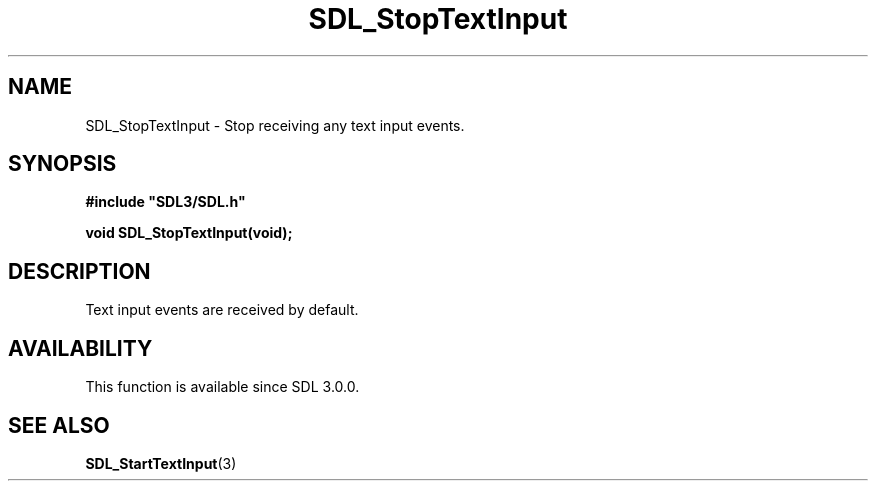 .\" This manpage content is licensed under Creative Commons
.\"  Attribution 4.0 International (CC BY 4.0)
.\"   https://creativecommons.org/licenses/by/4.0/
.\" This manpage was generated from SDL's wiki page for SDL_StopTextInput:
.\"   https://wiki.libsdl.org/SDL_StopTextInput
.\" Generated with SDL/build-scripts/wikiheaders.pl
.\"  revision SDL-c09daf8
.\" Please report issues in this manpage's content at:
.\"   https://github.com/libsdl-org/sdlwiki/issues/new
.\" Please report issues in the generation of this manpage from the wiki at:
.\"   https://github.com/libsdl-org/SDL/issues/new?title=Misgenerated%20manpage%20for%20SDL_StopTextInput
.\" SDL can be found at https://libsdl.org/
.de URL
\$2 \(laURL: \$1 \(ra\$3
..
.if \n[.g] .mso www.tmac
.TH SDL_StopTextInput 3 "SDL 3.0.0" "SDL" "SDL3 FUNCTIONS"
.SH NAME
SDL_StopTextInput \- Stop receiving any text input events\[char46]
.SH SYNOPSIS
.nf
.B #include \(dqSDL3/SDL.h\(dq
.PP
.BI "void SDL_StopTextInput(void);
.fi
.SH DESCRIPTION
Text input events are received by default\[char46]

.SH AVAILABILITY
This function is available since SDL 3\[char46]0\[char46]0\[char46]

.SH SEE ALSO
.BR SDL_StartTextInput (3)

